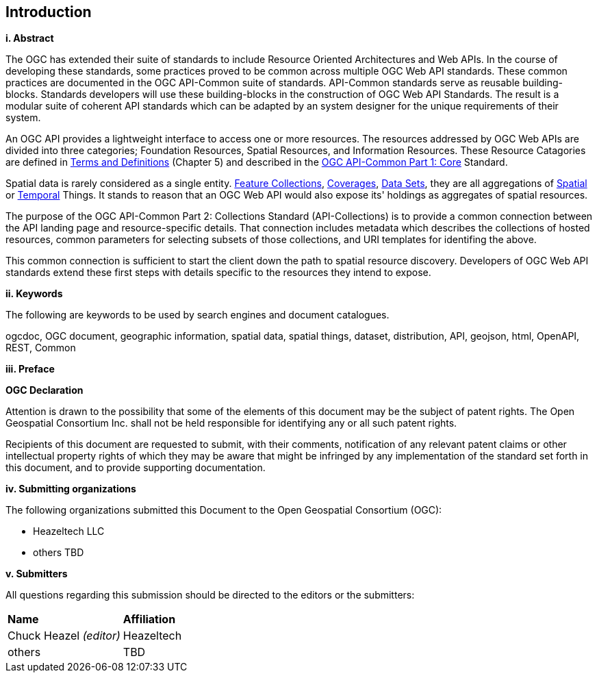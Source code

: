 == Introduction

[big]*i.     Abstract*

The OGC has extended their suite of standards to include Resource Oriented Architectures and Web APIs. In the course of developing these standards, some practices proved to be common across multiple OGC Web API standards. These common practices are documented in the OGC API-Common suite of standards. API-Common standards serve as reusable building-blocks. Standards developers will use these building-blocks in the construction of OGC Web API Standards. The result is a modular suite of coherent API standards which can be adapted by an system designer for the unique requirements of their system. 

An OGC API provides a lightweight interface to access one or more resources. The resources addressed by OGC Web APIs are divided into three categories; Foundation Resources, Spatial Resources, and Information Resources. These Resource Catagories are defined in <<terms_and_definitions,Terms and Definitions>> (Chapter 5) and described in the <<apicore,OGC API-Common Part 1: Core>> Standard.

Spatial data is rarely considered as a single entity. <<feature-collection-definition,Feature Collections>>, <<coverage-definition,Coverages>>, <<dataset-definition,Data Sets>>, they are all aggregations of <<spatial-thing-definition,Spatial>> or <<temporal-thing-definition,Temporal>> Things. It stands to reason that an OGC Web API would also expose its' holdings as aggregates of spatial resources. 

The purpose of the OGC API-Common Part 2: Collections Standard (API-Collections) is to provide a common connection between the API landing page and resource-specific details. That connection includes metadata which describes the collections of hosted resources, common parameters for selecting subsets of those collections, and URI templates for identifing the above.

This common connection is sufficient to start the client down the path to spatial resource discovery. Developers of OGC Web API standards extend these first steps with details specific to the resources they intend to expose.

[big]*ii.    Keywords*

The following are keywords to be used by search engines and document catalogues.

ogcdoc, OGC document, geographic information, spatial data, spatial things, dataset, distribution, API, geojson, html, OpenAPI, REST, Common

[big]*iii.   Preface*

*OGC Declaration*

Attention is drawn to the possibility that some of the elements of this document may be the subject of patent rights. The Open Geospatial Consortium Inc. shall not be held responsible for identifying any or all such patent rights.

Recipients of this document are requested to submit, with their comments, notification of any relevant patent claims or other intellectual property rights of which they may be aware that might be infringed by any implementation of the standard set forth in this document, and to provide supporting documentation.

[big]*iv.    Submitting organizations*

The following organizations submitted this Document to the Open Geospatial Consortium (OGC):

* Heazeltech LLC
* others TBD

[big]*v.     Submitters*

All questions regarding this submission should be directed to the editors or the submitters:

|===
|*Name* |*Affiliation*
|Chuck Heazel _(editor)_ |Heazeltech
|others |TBD
|===


